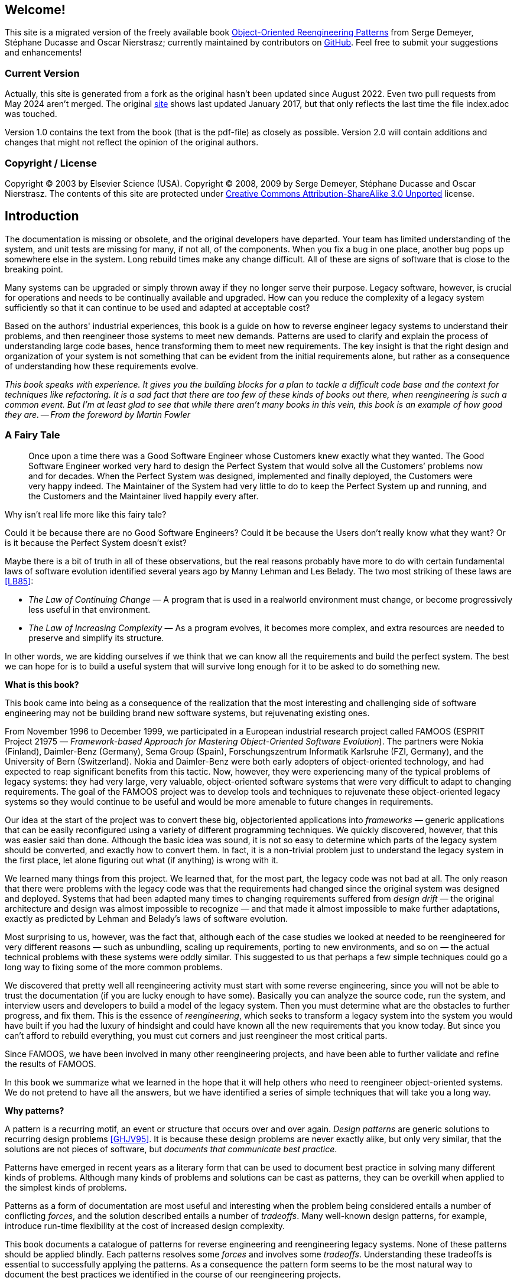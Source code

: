== Welcome!
This site is a migrated version of the freely available book http://scg.unibe.ch/oorp/[Object-Oriented Reengineering Patterns] from Serge Demeyer, Stéphane Ducasse and Oscar Nierstrasz; currently maintained by contributors on https://github.com/oorp/oorp[GitHub]. Feel free to submit your suggestions and enhancements!

=== Current Version
Actually, this site is generated from a fork as the original hasn't been
updated since August 2022. Even two pull requests from May 2024 aren't merged.
The original https://oorp.github.io/[site] shows last updated January 2017, but that only reflects the last time the file index.adoc was touched.

Version 1.0 contains the text from the book (that is the pdf-file) as closely as possible.
Version 2.0 will contain additions and changes that might not reflect the opinion of the original authors.

=== Copyright / License

Copyright © 2003 by Elsevier Science (USA). Copyright © 2008, 2009 by Serge Demeyer, Stéphane Ducasse and Oscar Nierstrasz. The contents of this site are protected under http://creativecommons.org/licenses/by-sa/3.0[Creative Commons Attribution-ShareAlike 3.0 Unported] license.

[introduction]
== Introduction
The documentation is missing or obsolete, and the original developers
 have departed. Your team has limited understanding of the system, and 
unit tests are missing for many, if not all, of the components. When you
 fix a bug in one place, another bug pops up somewhere else in the 
system. Long rebuild times make any change difficult. All of these are 
signs of software that is close to the breaking point.

Many systems can be upgraded or simply thrown away if they no longer 
serve their purpose. Legacy software, however, is crucial for operations
 and needs to be continually available and upgraded. How can you reduce 
the complexity of a legacy system sufficiently so that it can continue 
to be used and adapted at acceptable cost?

Based on the authors' industrial experiences, this book is a guide on
 how to reverse engineer legacy systems to understand their problems, 
and then reengineer those systems to meet new demands. Patterns are used
 to clarify and explain the process of understanding large code bases, 
hence transforming them to meet new requirements. The key insight is 
that the right design and organization of your system is not something 
that can be evident from the initial requirements alone, but rather as a
 consequence of understanding how these requirements evolve.

_This book speaks with experience. It gives you the building 
blocks for a plan to tackle a difficult code base and the context for 
techniques like refactoring. It is a sad fact that there are too few of 
these kinds of books out there, when reengineering is such a common 
event. But I'm at least glad to see that while there aren't many books 
in this vein, this book is an example of how good they are. -- From the foreword by Martin Fowler_

[[a-fairy-tale]]
=== A Fairy Tale
[quote]
____

Once upon a time there was a Good Software Engineer whose Customers knew exactly what they wanted. The Good Software Engineer worked very hard to design the Perfect System that would solve all the Customers’ problems now and for decades. When the Perfect System was designed, implemented and finally deployed, the Customers were very happy indeed. The Maintainer of the System had very little to do to keep the Perfect System up and running, and the Customers and the Maintainer lived happily every after.
____

Why isn’t real life more like this fairy tale?

Could it be because there are no Good Software Engineers? Could it be because the Users don’t really know what they want? Or is it because the Perfect System doesn’t exist?

Maybe there is a bit of truth in all of these observations, but the real reasons probably have more to do with certain fundamental laws of software evolution identified several years ago by Manny Lehman and Les Belady. The two most striking of these laws are <<LB85>>:

// NOTE:
//   During document generation "<<LB85>>" gives "[INFO] asciidoctor: INFO: 00_introduction.adoc: possible invalid reference: LB85"
//   All asciidoctor application messages can be suppressed with "<logHandler><outputToConsole>false</outputToConsole></logHandler>" in pom.xml.
//   There seems no way to suppress INFO (and DEBUG) sciidoctor application messages.
//   An alternative is to use "xref:12_bibliography.adoc#ODF99[++[LB85]++]".
//   However, asciidoctor messes up if there is more then one xref in one paragraph.

* _The Law of Continuing Change_ — A program that is used in a realworld environment must change, or become progressively less useful in that environment.
* _The Law of Increasing Complexity_ — As a program evolves, it becomes more complex, and extra resources are needed to preserve and simplify its structure.

In other words, we are kidding ourselves if we think that we can know all the requirements and build the perfect system. The best we can hope for is to build a useful system that will survive long enough for it to be asked to do something new.

*What is this book?*

This book came into being as a consequence of the realization that the most interesting and challenging side of software engineering may not be building brand new software systems, but rejuvenating existing ones.

From November 1996 to December 1999, we participated in a European industrial research project called FAMOOS (ESPRIT Project 21975 — _Framework-based Approach for Mastering Object-Oriented Software Evolution_). The partners were Nokia (Finland), Daimler-Benz (Germany), Sema Group (Spain), Forschungszentrum Informatik Karlsruhe (FZI, Germany), and the University of Bern (Switzerland). Nokia and Daimler-Benz were both early adopters of object-oriented technology, and had expected to reap significant benefits from this tactic. Now, however, they were experiencing many of the typical problems of legacy systems: they had very large, very valuable, object-oriented software systems that were very difficult to adapt to changing requirements. The goal of the FAMOOS project was to develop tools and techniques to rejuvenate these object-oriented legacy systems so they would continue to be useful and would be more amenable to future changes in requirements.

Our idea at the start of the project was to convert these big, objectoriented applications into _frameworks_ — generic applications that can be easily reconfigured using a variety of different programming techniques. We quickly discovered, however, that this was easier said than done. Although the basic idea was sound, it is not so easy to determine which parts of the legacy system should be converted, and exactly how to convert them. In fact, it is a non-trivial problem just to understand the legacy system in the first place, let alone figuring out what (if anything) is wrong with it.

We learned many things from this project. We learned that, for the most part, the legacy code was not bad at all. The only reason that there were problems with the legacy code was that the requirements had changed since the original system was designed and deployed. Systems that had been adapted many times to changing requirements suffered from _design drift_ — the original architecture and design was almost impossible to recognize — and that made it almost impossible to make further adaptations, exactly as predicted by Lehman and Belady’s laws of software evolution.

Most surprising to us, however, was the fact that, although each of the case studies we looked at needed to be reengineered for very different reasons — such as unbundling, scaling up requirements, porting to new environments, and so on — the actual technical problems with these systems were oddly similar. This suggested to us that perhaps a few simple techniques could go a long way to fixing some of the more common problems.

We discovered that pretty well all reengineering activity must start with some reverse engineering, since you will not be able to trust the documentation (if you are lucky enough to have some). Basically you can analyze the source code, run the system, and interview users and developers to build a model of the legacy system. Then you must determine what are the obstacles to further progress, and fix them. This is the essence of _reengineering_, which seeks to transform a legacy system into the system you would have built if you had the luxury of hindsight and could have known all the new requirements that you know today. But since you can’t afford to rebuild everything, you must cut corners and just reengineer the most critical parts.

Since FAMOOS, we have been involved in many other reengineering projects, and have been able to further validate and refine the results of FAMOOS.

In this book we summarize what we learned in the hope that it will help others who need to reengineer object-oriented systems. We do not pretend to have all the answers, but we have identified a series of simple techniques that will take you a long way.

*Why patterns?*

A pattern is a recurring motif, an event or structure that occurs over and over again. _Design patterns_ are generic solutions to recurring design problems <<GHJV95>>. It is because these design problems are never exactly alike, but only very similar, that the solutions are not pieces of software, but _documents that communicate best practice_.

Patterns have emerged in recent years as a literary form that can be used to document best practice in solving many different kinds of problems. Although many kinds of problems and solutions can be cast as patterns, they can be overkill when applied to the simplest kinds of problems.

Patterns as a form of documentation are most useful and interesting when the problem being considered entails a number of conflicting _forces_, and the solution described entails a number of _tradeoffs_. Many well-known design patterns, for example, introduce run-time flexibility at the cost of increased design complexity.

This book documents a catalogue of patterns for reverse engineering and reengineering legacy systems. None of these patterns should be applied blindly. Each patterns resolves some _forces_ and involves some _tradeoffs_. Understanding these tradeoffs is essential to successfully applying the patterns. As a consequence the pattern form seems to be the most natural way to document the best practices we identified in the course of our reengineering projects.

A _pattern language_ is a set of related patterns that can be used in combination to solve a set of complex problems. We found that clusters of patterns seemed to function well in combination with each other, so we have organized this book into chapters that each presents such a cluster as a small pattern language.

We do not pretend that these clusters are “complete” in any sense, and we do not even pretend to have patterns that cover all aspects of reengineering. We certainly do not pretend that this book represents a systematic method for object-oriented reengineering. What we do claim is simply to have encountered and identified a number of best practices that exhibit interesting synergies. Not only is there strong synergy within a cluster of patterns, but the clusters are also interrelated in important ways. Each chapter therefore contains not only a pattern map that suggests how the patterns may function as a “language”, but each pattern also lists and explains how it may be combined or composed with other patterns, whether in the same cluster or a different one.

*Who should read this book?*

This book is addressed mainly to practitioners who need to reengineer object-oriented systems. If you take an extreme viewpoint, you could say that _every_ software project is a reengineering project, so the scope of this book is quite broad.

We believe that most of the patterns in this book will be familiar to anyone with a bit of experience in object-oriented software development.

The purpose of the book is to document the details.
